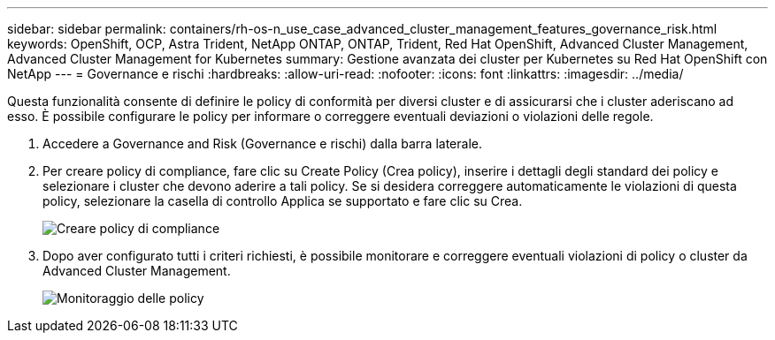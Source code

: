 ---
sidebar: sidebar 
permalink: containers/rh-os-n_use_case_advanced_cluster_management_features_governance_risk.html 
keywords: OpenShift, OCP, Astra Trident, NetApp ONTAP, ONTAP, Trident, Red Hat OpenShift, Advanced Cluster Management, Advanced Cluster Management for Kubernetes 
summary: Gestione avanzata dei cluster per Kubernetes su Red Hat OpenShift con NetApp 
---
= Governance e rischi
:hardbreaks:
:allow-uri-read: 
:nofooter: 
:icons: font
:linkattrs: 
:imagesdir: ../media/


[role="lead"]
Questa funzionalità consente di definire le policy di conformità per diversi cluster e di assicurarsi che i cluster aderiscano ad esso. È possibile configurare le policy per informare o correggere eventuali deviazioni o violazioni delle regole.

. Accedere a Governance and Risk (Governance e rischi) dalla barra laterale.
. Per creare policy di compliance, fare clic su Create Policy (Crea policy), inserire i dettagli degli standard dei policy e selezionare i cluster che devono aderire a tali policy. Se si desidera correggere automaticamente le violazioni di questa policy, selezionare la casella di controllo Applica se supportato e fare clic su Crea.
+
image::redhat_openshift_image80.jpg[Creare policy di compliance]

. Dopo aver configurato tutti i criteri richiesti, è possibile monitorare e correggere eventuali violazioni di policy o cluster da Advanced Cluster Management.
+
image::redhat_openshift_image81.jpg[Monitoraggio delle policy]


